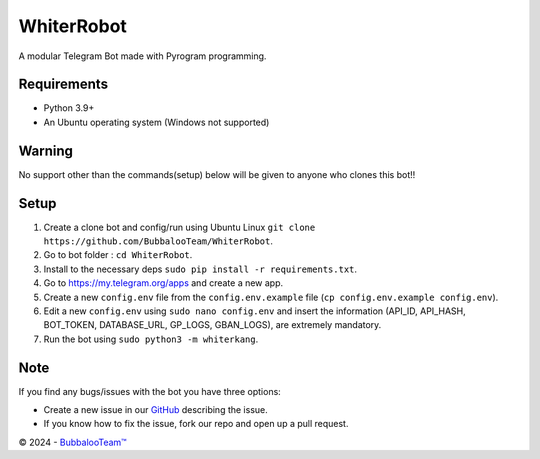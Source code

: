 .. raw:: html

  <img src="https://telegra.ph/file/a119a83ce461018d53ccb.png" width="150" align="right">

WhiterRobot
=========

|License| |Codacy| |Black| |Telegram Channel|

A modular Telegram Bot made with Pyrogram programming.


Requirements
------------
- Python 3.9+
- An Ubuntu operating system (Windows not supported)

Warning
-------
No support other than the commands(setup) below will be given to anyone who clones this bot!!

Setup
-----
1. Create a clone bot and config/run using Ubuntu Linux ``git clone https://github.com/BubbalooTeam/WhiterRobot``.
2. Go to bot folder : ``cd WhiterRobot``.
3. Install to the necessary deps ``sudo pip install -r requirements.txt``.
4. Go to https://my.telegram.org/apps and create a new app.
5. Create a new ``config.env`` file from the ``config.env.example`` file (``cp config.env.example config.env``).
6. Edit a new ``config.env`` using ``sudo nano config.env`` and insert the information (API_ID, API_HASH, BOT_TOKEN, DATABASE_URL, GP_LOGS, GBAN_LOGS), are extremely mandatory.
7. Run the bot using ``sudo python3 -m whiterkang``.


Note
----
If you find any bugs/issues with the bot you have three options:

- Create a new issue in our `GitHub <https://github.com/BubbalooTeam/WhiterRobot>`__ describing the issue.
- If you know how to fix the issue, fork our repo and open up a pull request.

© 2024 - `BubbalooTeam™ <https://github.com/BubbalooTeam>`__

.. Badges
.. |Black| image:: https://img.shields.io/badge/code%20style-black-000000.svg
   :target: https://github.com/psf/black
.. |Codacy| image:: https://app.codacy.com/project/badge/Grade/7e9bffc2c3a140cf9f1e5d3c4aea0c2f
   :target: https://www.codacy.com/gh/BubbalooTeam/WhiterRobot/dashboard
.. |License| image:: https://img.shields.io/github/license/BubbalooTeam/WhiterRobot
.. |Telegram Channel| image:: https://img.shields.io/badge/Telegram-Channel-33A8E3
   :target: https://t.me/WhiterKangNews
